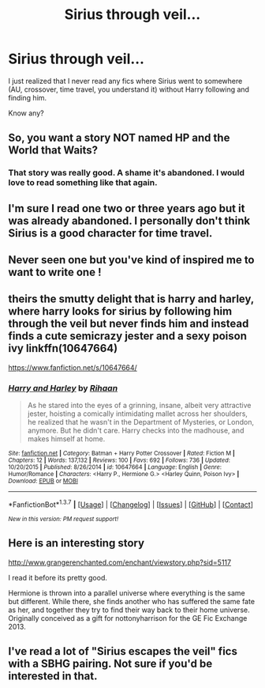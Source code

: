 #+TITLE: Sirius through veil...

* Sirius through veil...
:PROPERTIES:
:Author: eteitaxiv
:Score: 12
:DateUnix: 1455648570.0
:DateShort: 2016-Feb-16
:FlairText: Request
:END:
I just realized that I never read any fics where Sirius went to somewhere (AU, crossover, time travel, you understand it) without Harry following and finding him.

Know any?


** So, you want a story NOT named HP and the World that Waits?
:PROPERTIES:
:Author: Lord_Anarchy
:Score: 4
:DateUnix: 1455651043.0
:DateShort: 2016-Feb-16
:END:

*** That story was really good. A shame it's abandoned. I would love to read something like that again.
:PROPERTIES:
:Author: aspectq
:Score: 1
:DateUnix: 1455714743.0
:DateShort: 2016-Feb-17
:END:


** I'm sure I read one two or three years ago but it was already abandoned. I personally don't think Sirius is a good character for time travel.
:PROPERTIES:
:Score: 1
:DateUnix: 1455648776.0
:DateShort: 2016-Feb-16
:END:


** Never seen one but you've kind of inspired me to want to write one !
:PROPERTIES:
:Author: semajila
:Score: 1
:DateUnix: 1455654298.0
:DateShort: 2016-Feb-16
:END:


** theirs the smutty delight that is harry and harley, where harry looks for sirius by following him through the veil but never finds him and instead finds a cute semicrazy jester and a sexy poison ivy linkffn(10647664)

[[https://www.fanfiction.net/s/10647664/]]
:PROPERTIES:
:Author: k-k-KFC
:Score: 1
:DateUnix: 1455671807.0
:DateShort: 2016-Feb-17
:END:

*** [[http://www.fanfiction.net/s/10647664/1/][*/Harry and Harley/*]] by [[https://www.fanfiction.net/u/1439313/Rihaan][/Rihaan/]]

#+begin_quote
  As he stared into the eyes of a grinning, insane, albeit very attractive jester, hoisting a comically intimidating mallet across her shoulders, he realized that he wasn't in the Department of Mysteries, or London, anymore. But he didn't care. Harry checks into the madhouse, and makes himself at home.
#+end_quote

^{/Site/: [[http://www.fanfiction.net/][fanfiction.net]] *|* /Category/: Batman + Harry Potter Crossover *|* /Rated/: Fiction M *|* /Chapters/: 12 *|* /Words/: 137,132 *|* /Reviews/: 100 *|* /Favs/: 692 *|* /Follows/: 736 *|* /Updated/: 10/20/2015 *|* /Published/: 8/26/2014 *|* /id/: 10647664 *|* /Language/: English *|* /Genre/: Humor/Romance *|* /Characters/: <Harry P., Hermione G.> <Harley Quinn, Poison Ivy> *|* /Download/: [[http://www.p0ody-files.com/ff_to_ebook/ffn-bot/index.php?id=10647664&source=ff&filetype=epub][EPUB]] or [[http://www.p0ody-files.com/ff_to_ebook/ffn-bot/index.php?id=10647664&source=ff&filetype=mobi][MOBI]]}

--------------

*FanfictionBot*^{1.3.7} *|* [[[https://github.com/tusing/reddit-ffn-bot/wiki/Usage][Usage]]] | [[[https://github.com/tusing/reddit-ffn-bot/wiki/Changelog][Changelog]]] | [[[https://github.com/tusing/reddit-ffn-bot/issues/][Issues]]] | [[[https://github.com/tusing/reddit-ffn-bot/][GitHub]]] | [[[https://www.reddit.com/message/compose?to=%2Fu%2Ftusing][Contact]]]

^{/New in this version: PM request support!/}
:PROPERTIES:
:Author: FanfictionBot
:Score: 1
:DateUnix: 1455671886.0
:DateShort: 2016-Feb-17
:END:


** Here is an interesting story

[[http://www.grangerenchanted.com/enchant/viewstory.php?sid=5117]]

I read it before its pretty good.

Hermione is thrown into a parallel universe where everything is the same but different. While there, she finds another who has suffered the same fate as her, and together they try to find their way back to their home universe. Originally conceived as a gift for nottonyharrison for the GE Fic Exchange 2013.
:PROPERTIES:
:Author: Mrs_Black_21
:Score: 1
:DateUnix: 1455677716.0
:DateShort: 2016-Feb-17
:END:


** I've read a lot of "Sirius escapes the veil" fics with a SBHG pairing. Not sure if you'd be interested in that.
:PROPERTIES:
:Author: Meiyouxiangjiao
:Score: 1
:DateUnix: 1455774809.0
:DateShort: 2016-Feb-18
:END:
